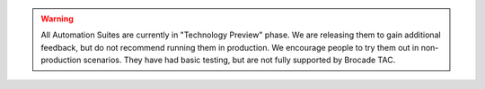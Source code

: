.. warning::

    All Automation Suites are currently in "Technology Preview" phase. We are releasing them
    to gain additional feedback, but do not recommend running them in production. We encourage
    people to try them out in non-production scenarios. They have had basic testing, but are
    not fully supported by Brocade TAC.

